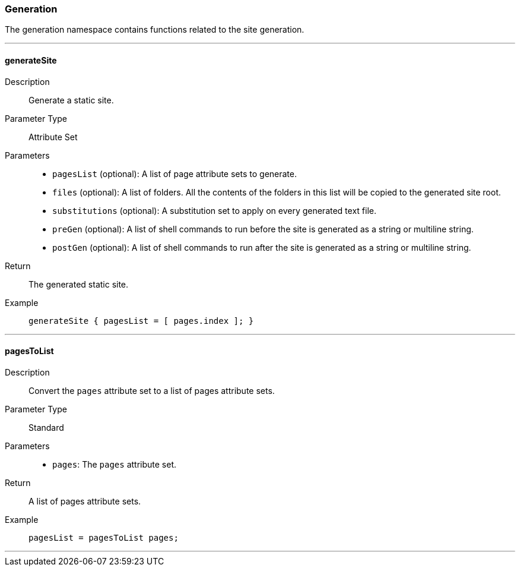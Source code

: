 === Generation

The generation namespace contains functions related to the site generation.

:sectnums!:

---

[[lib.generation.generateSite]]
==== generateSite

Description::: Generate a static site.
Parameter Type::: Attribute Set
Parameters:::
  * `pagesList` (optional): A list of page attribute sets to generate.
  * `files` (optional): A list of folders. All the contents of the folders in this list will be copied to the generated site root.
  * `substitutions` (optional): A substitution set to apply on every generated text file.
  * `preGen` (optional): A list of shell commands to run before the site is generated as a string or multiline string.
  * `postGen` (optional): A list of shell commands to run after the site is generated as a string or multiline string.
Return::: The generated static site.
Example:::

+
[source, nix]
----
generateSite { pagesList = [ pages.index ]; }
----

---

[[lib.generation.pagesToList]]
==== pagesToList

Description::: Convert the `pages` attribute set to a list of pages attribute sets.
Parameter Type::: Standard
Parameters:::
  * `pages`: The `pages` attribute set.
Return::: A list of pages attribute sets.
Example:::

+
[source, nix]
----
pagesList = pagesToList pages;
----

---

:sectnums:

